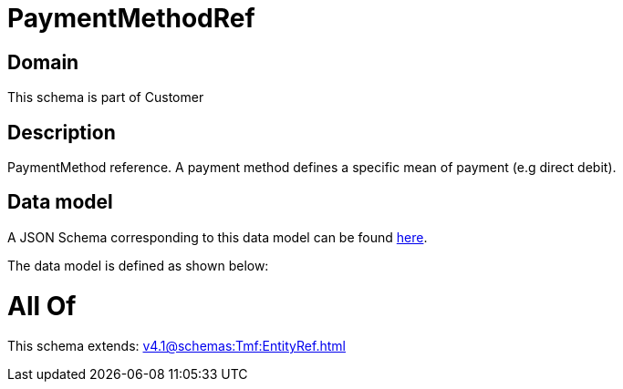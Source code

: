 = PaymentMethodRef

[#domain]
== Domain

This schema is part of Customer

[#description]
== Description

PaymentMethod reference. A payment method defines a specific mean of payment (e.g direct debit).


[#data_model]
== Data model

A JSON Schema corresponding to this data model can be found https://tmforum.org[here].

The data model is defined as shown below:


= All Of 
This schema extends: xref:v4.1@schemas:Tmf:EntityRef.adoc[]
